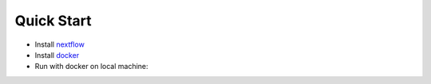Quick Start
===========

* Install `nextflow <https://www.nextflow.io/docs/latest/getstarted.html#installation>`_
* Install `docker <https://docs.docker.com/engine/install/>`_
* Run with docker on local machine:
